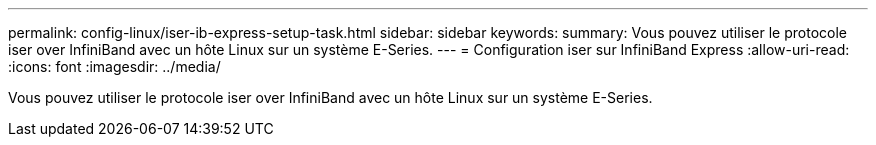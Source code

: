 ---
permalink: config-linux/iser-ib-express-setup-task.html 
sidebar: sidebar 
keywords:  
summary: Vous pouvez utiliser le protocole iser over InfiniBand avec un hôte Linux sur un système E-Series. 
---
= Configuration iser sur InfiniBand Express
:allow-uri-read: 
:icons: font
:imagesdir: ../media/


[role="lead"]
Vous pouvez utiliser le protocole iser over InfiniBand avec un hôte Linux sur un système E-Series.
